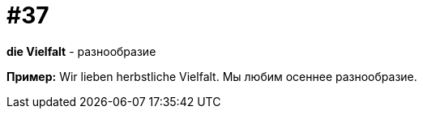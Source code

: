 [#16_037]
= #37

*die Vielfalt* - разнообразие

*Пример:*
Wir lieben herbstliche Vielfalt.
Мы любим осеннее разнообразие.